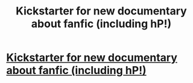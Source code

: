 #+TITLE: Kickstarter for new documentary about fanfic (including hP!)

* [[https://www.kickstarter.com/projects/alicehuzar/fanfic][Kickstarter for new documentary about fanfic (including hP!)]]
:PROPERTIES:
:Author: fanficdoc
:Score: 1
:DateUnix: 1476473139.0
:DateShort: 2016-Oct-14
:FlairText: Misc
:END:
